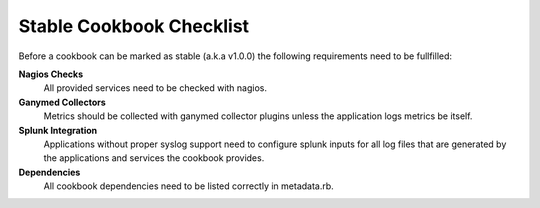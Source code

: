 Stable Cookbook Checklist
=========================

Before a cookbook can be marked as stable (a.k.a v1.0.0) the following
requirements need to be fullfilled:

**Nagios Checks**
   All provided services need to be checked with nagios.

**Ganymed Collectors**
   Metrics should be collected with ganymed collector plugins unless the
   application logs metrics be itself.

**Splunk Integration**
   Applications without proper syslog support need to configure splunk inputs
   for all log files that are generated by the applications and services the
   cookbook provides.

**Dependencies**
   All cookbook dependencies need to be listed correctly in metadata.rb.

